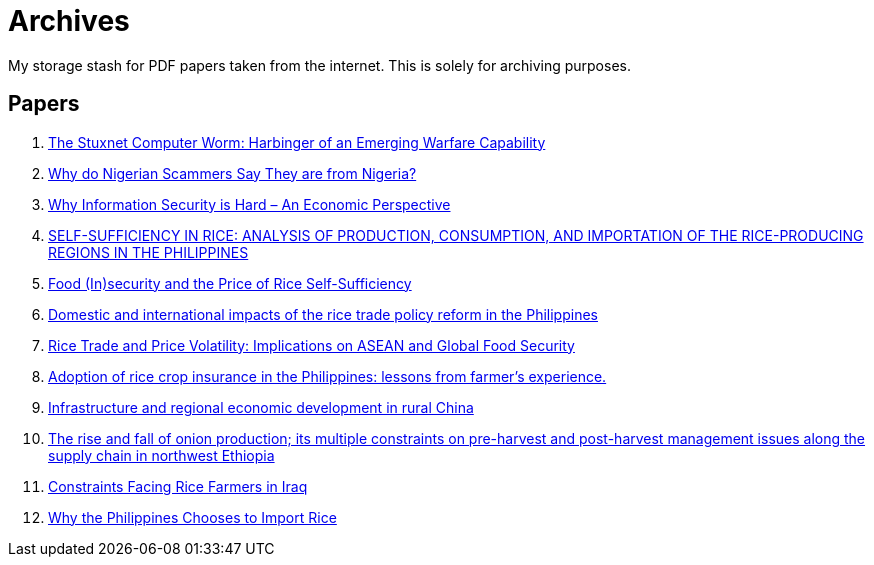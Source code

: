 = Archives

My storage stash for PDF papers taken from the internet.
This is solely for archiving purposes.

== Papers

. xref:archives:ROOT:attachment$Cyber-040.pdf[The Stuxnet Computer Worm: Harbinger of an Emerging Warfare Capability]
. xref:archives:ROOT:attachment$WhyFromNigeria.pdf[Why do Nigerian Scammers Say They are from Nigeria?]
. xref:archives:ROOT:attachment$110.pdf[Why Information Security is Hard – An Economic Perspective]
. xref:archives:ROOT:attachment$Self_Sufficiency_in_Production_Consumpti.pdf[SELF-SUFFICIENCY IN RICE: ANALYSIS OF PRODUCTION, CONSUMPTION, AND IMPORTATION OF THE RICE-PRODUCING REGIONS IN THE PHILIPPINES]
. xref:archives:ROOT:attachment$pidsdps1650.pdf[Food (In)security and the Price of Rice Self-Sufficiency]
. xref:archives:ROOT:attachment$j.foodpol.2020.101876.pdf[Domestic and international impacts of the rice trade policy reform in the Philippines]
. xref:archives:ROOT:attachment$ewp-368.pdf[Rice Trade and Price Volatility: Implications on ASEAN and Global Food Security]
. xref:archives:ROOT:attachment$bordey-arida-2015-adoption-of-rice-crop-insurance-in-the-philippines-lessons-from-farmer-apos-s-experience.pdf[Adoption of rice crop insurance in the Philippines: lessons from farmer's experience.]
. xref:archives:ROOT:attachment$j.chieco.2004.03.001.pdf[Infrastructure and regional economic development in rural China]
. xref:archives:ROOT:attachment$1-s2.0-S2405844023031122-main.pdf[The rise and fall of onion production; its multiple constraints on pre-harvest and post-harvest management issues along the supply chain in northwest Ethiopia]
. xref:archives:ROOT:attachment$Kshash_2022_IOP_Conf._Ser.__Earth_Environ._Sci._1060_012141.pdf[Constraints Facing Rice Farmers in Iraq]
. xref:archives:ROOT:attachment$davidson2016.pdf[Why the Philippines Chooses to Import Rice]
